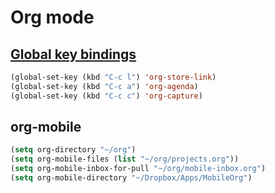 * Org mode
** [[https://orgmode.org/guide/Introduction.html#Activation][Global key bindings]]
 #+begin_src emacs-lisp
   (global-set-key (kbd "C-c l") 'org-store-link)
   (global-set-key (kbd "C-c a") 'org-agenda)
   (global-set-key (kbd "C-c c") 'org-capture)
 #+end_src
** org-mobile
 #+begin_src emacs-lisp
   (setq org-directory "~/org")
   (setq org-mobile-files (list "~/org/projects.org"))
   (setq org-mobile-inbox-for-pull "~/org/mobile-inbox.org")
   (setq org-mobile-directory "~/Dropbox/Apps/MobileOrg")
 #+end_src
